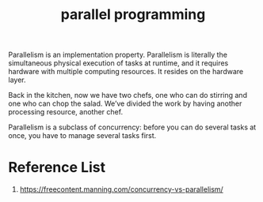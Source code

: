 :PROPERTIES:
:ID:       99ddb58b-d52d-4789-8c1a-62b7bdf9cc93
:END:
#+title: parallel programming
#+filetags:
Parallelism is an implementation property. Parallelism is literally the simultaneous physical execution of tasks at runtime, and it requires hardware with multiple computing resources. It resides on the hardware layer.

Back in the kitchen, now we have two chefs, one who can do stirring and one who can chop the salad. We’ve divided the work by having another processing resource, another chef.

Parallelism is a subclass of concurrency: before you can do several tasks at once, you have to manage several tasks first.

[[https://freecontent.manning.com/wp-content/uploads/concurrency-vs-parallelism_02.jpg]]

* Reference List
1. https://freecontent.manning.com/concurrency-vs-parallelism/
